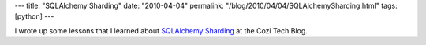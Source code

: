 ---
title: "SQLAlchemy Sharding"
date: "2010-04-04"
permalink: "/blog/2010/04/04/SQLAlchemySharding.html"
tags: [python]
---



.. image:: https://www.sqlalchemy.org/_img/sqla-logo6.gif
    :alt: SQLAlchemy
    :class: right-float

I wrote up some lessons that I learned about
`SQLAlchemy Sharding <http://blogs.cozi.com/tech/2010/04/sqlalchemy-sharding.html>`_
at the Cozi Tech Blog.

.. _permalink:
    /blog/2010/04/04/SQLAlchemySharding.html
